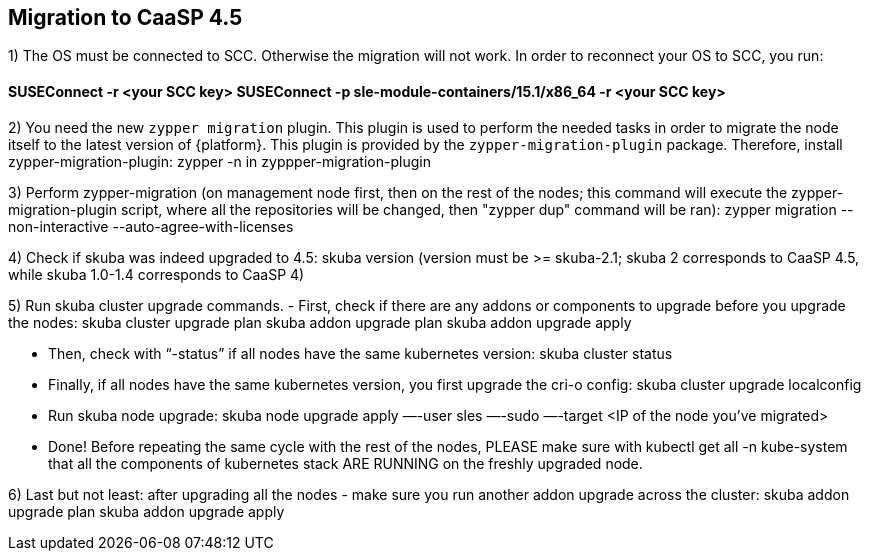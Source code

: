 == Migration to CaaSP 4.5

1) The OS must be connected to SCC. Otherwise the migration will not work. 
In order to reconnect your OS to SCC, you run:

#### SUSEConnect -r <your SCC key> SUSEConnect -p sle-module-containers/15.1/x86_64 -r <your SCC key>

2) You need the new `zypper migration` plugin. This plugin is used to perform the needed tasks in order to migrate the node itself to the latest version of {platform}. 
This plugin is provided by the `zypper-migration-plugin` package. Therefore, install zypper-migration-plugin:
zypper -n in zyppper-migration-plugin

3) Perform zypper-migration (on management node first, then on the rest of the nodes; this command will execute the zypper-migration-plugin script, where all the repositories will be changed, then "zypper dup" command will be ran): 
zypper migration --non-interactive --auto-agree-with-licenses 

4) Check if skuba was indeed upgraded to 4.5:
skuba version
(version must be >= skuba-2.1; skuba 2 corresponds to CaaSP 4.5, while skuba 1.0-1.4 corresponds to CaaSP 4)

5) Run skuba cluster upgrade commands. 
- First, check if there are any addons or components to upgrade before you upgrade the nodes:
skuba cluster upgrade plan 
skuba addon upgrade plan 
skuba addon upgrade apply

- Then, check with “-status” if all nodes have the same kubernetes version:
skuba cluster status 

- Finally, if all nodes have the same kubernetes version, you first upgrade the cri-o config:
skuba cluster upgrade localconfig 

- Run skuba node upgrade:
skuba node upgrade apply —-user sles —-sudo —-target <IP of the node you’ve migrated>

- Done! Before repeating the same cycle with the rest of the nodes, PLEASE make sure with 
kubectl get all -n kube-system
that all the components of kubernetes stack ARE RUNNING on the freshly upgraded node.

6) Last but not least: after upgrading all the nodes - make sure you run another addon upgrade across the cluster: 
skuba addon upgrade plan 
skuba addon upgrade apply

